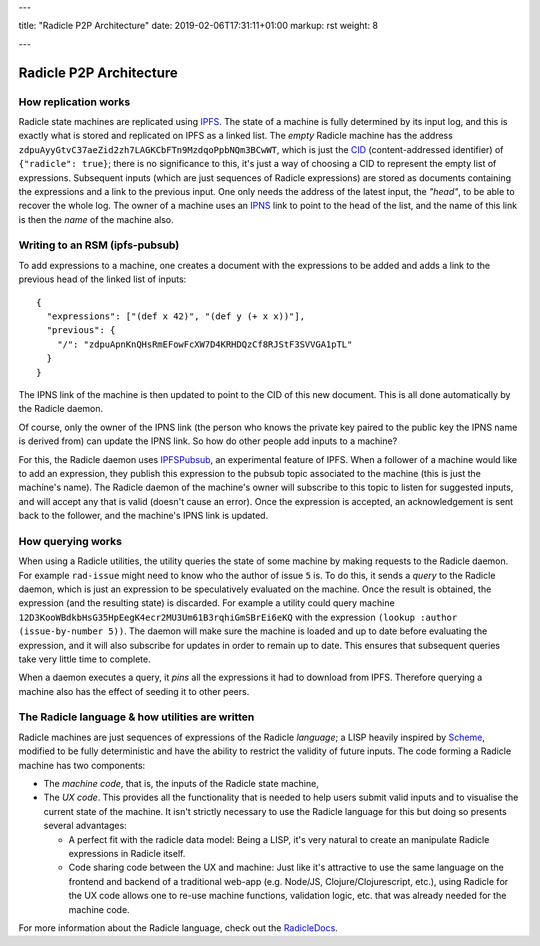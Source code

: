 ---

title: "Radicle P2P Architecture"
date: 2019-02-06T17:31:11+01:00
markup: rst
weight: 8

---

========================
Radicle P2P Architecture
========================

How replication works
=====================

Radicle state machines are replicated using IPFS_. The state of a machine is
fully determined by its input log, and this is exactly what is stored and
replicated on IPFS as a linked list. The *empty* Radicle machine has the
address ``zdpuAyyGtvC37aeZid2zh7LAGKCbFTn9MzdqoPpbNQm3BCwWT``, which is just the
CID_ (content-addressed identifier) of ``{"radicle": true}``; there is no
significance to this, it's just a way of choosing a CID to represent the empty
list of expressions. Subsequent inputs (which are just sequences of Radicle
expressions) are stored as documents containing the expressions and a link to
the previous input. One only needs the address of the latest input, the
*"head"*, to be able to recover the whole log. The owner of a machine uses an
IPNS_ link to point to the head of the list, and the name of this link is then
the *name* of the machine also.

..
   TODO: maybe an image of a linked list of radicle expressions stored on IPFS.

Writing to an RSM (ipfs-pubsub)
===============================

To add expressions to a machine, one creates a document with the expressions to
be added and adds a link to the previous head of the linked list of inputs:

::

    {
      "expressions": ["(def x 42)", "(def y (+ x x))"],
      "previous": {
        "/": "zdpuApnKnQHsRmEFowFcXW7D4KRHDQzCf8RJStF3SVVGA1pTL"
      }
    }

The IPNS link of the machine is then updated to point to the CID of this new
document. This is all done automatically by the Radicle daemon.

Of course, only the owner of the IPNS link (the person who knows the private key
paired to the public key the IPNS name is derived from) can update the IPNS
link. So how do other people add inputs to a machine?

For this, the Radicle daemon uses IPFSPubsub_, an experimental feature of
IPFS. When a follower of a machine would like to add an expression, they publish
this expression to the pubsub topic associated to the machine (this is just the
machine's name). The Radicle daemon of the machine's owner will subscribe to
this topic to listen for suggested inputs, and will accept any that is valid
(doesn't cause an error). Once the expression is accepted, an acknowledgement is
sent back to the follower, and the machine's IPNS link is updated.

How querying works
==================

When using a Radicle utilities, the utility queries the state of some machine by
making requests to the Radicle daemon. For example ``rad-issue`` might need
to know who the author of issue ``5`` is. To do this, it sends a *query* to the
Radicle daemon, which is just an expression to be speculatively evaluated on
the machine. Once the result is obtained, the expression (and the resulting
state) is discarded. For example a utility could query machine
``12D3KooWBdkbHsG35HpEegK4ecr2MU3Um61B3rqhiGmSBrEi6eKQ`` with the expression
``(lookup :author (issue-by-number 5))``. The daemon will make sure the machine
is loaded and up to date before evaluating the expression, and it will also
subscribe for updates in order to remain up to date. This ensures that
subsequent queries take very little time to complete.

When a daemon executes a query, it *pins* all the expressions it had to download
from IPFS. Therefore querying a machine also has the effect of seeding it to
other peers.

The Radicle language & how utilities are written
================================================

Radicle machines are just sequences of expressions of the Radicle
*language*; a LISP heavily inspired by Scheme_, modified to be fully
deterministic and have the ability to restrict the validity of future
inputs. The code forming a Radicle machine has two components:

- The *machine code*, that is, the inputs of the Radicle state machine,

- The *UX code*. This provides all the functionality that is needed to help
  users submit valid inputs and to visualise the current state of the
  machine. It isn't strictly necessary to use the Radicle language for this
  but doing so presents several advantages:

  - A perfect fit with the radicle data model: Being a LISP, it's very natural
    to create an manipulate Radicle expressions in Radicle itself.

  - Code sharing code between the UX and machine: Just like it's attractive to
    use the same language on the frontend and backend of a traditional web-app
    (e.g. Node/JS, Clojure/Clojurescript, etc.), using Radicle for the UX
    code allows one to re-use machine functions, validation logic, etc. that was
    already needed for the machine code.

For more information about the Radicle language, check out the RadicleDocs_.

.. _IPFS: https://docs.ipfs.io/
.. _CID: https://docs.ipfs.io/guides/concepts/cid/
.. _IPNS: https://docs.ipfs.io/guides/concepts/ipns/
.. _IPFSPubsub: https://blog.ipfs.io/25-pubsub/
.. _Scheme: http://www.scheme-reports.org/
.. _RadicleDocs: http://docs.radicle.xyz/en/latest/
